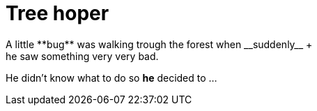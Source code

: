= Tree hoper
A little **bug** was walking trough the forest when __suddenly__ +
he saw something very very bad.
He didn't know what to do so **he** decided to ...
